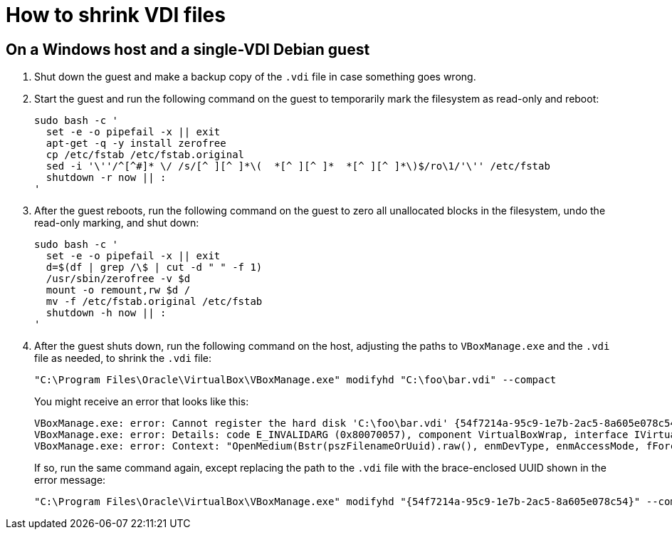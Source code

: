 //
// The authors of this file have waived all copyright and
// related or neighboring rights to the extent permitted by
// law as described by the CC0 1.0 Universal Public Domain
// Dedication. You should have received a copy of the full
// dedication along with this file, typically as a file
// named <CC0-1.0.txt>. If not, it may be available at
// <https://creativecommons.org/publicdomain/zero/1.0/>.
//

= How to shrink VDI files

== On a Windows host and a single-VDI Debian guest

. Shut down the guest and make a backup copy of the `.vdi` file in case
something goes wrong.

. Start the guest and run the following command on the guest to
temporarily mark the filesystem as read-only and reboot:
+
[source,bash]
----
sudo bash -c '
  set -e -o pipefail -x || exit
  apt-get -q -y install zerofree
  cp /etc/fstab /etc/fstab.original
  sed -i '\''/^[^#]* \/ /s/[^ ][^ ]*\(  *[^ ][^ ]*  *[^ ][^ ]*\)$/ro\1/'\'' /etc/fstab
  shutdown -r now || :
'
----

. After the guest reboots, run the following command on the guest to
zero all unallocated blocks in the filesystem, undo the read-only
marking, and shut down:
+
[source,bash]
----
sudo bash -c '
  set -e -o pipefail -x || exit
  d=$(df | grep /\$ | cut -d " " -f 1)
  /usr/sbin/zerofree -v $d
  mount -o remount,rw $d /
  mv -f /etc/fstab.original /etc/fstab
  shutdown -h now || :
'
----

. After the guest shuts down, run the following command on the host,
adjusting the paths to `VBoxManage.exe` and the `.vdi` file as needed,
to shrink the `.vdi` file:
+
[source,cmd]
----
"C:\Program Files\Oracle\VirtualBox\VBoxManage.exe" modifyhd "C:\foo\bar.vdi" --compact
----
+
You might receive an error that looks like this:
+
[literal]
....
VBoxManage.exe: error: Cannot register the hard disk 'C:\foo\bar.vdi' {54f7214a-95c9-1e7b-2ac5-8a605e078c54} because a hard disk 'D:\baz\bar.vdi' with UUID {54f7214a-95c9-1e7b-2ac5-8a605e078c54} already exists
VBoxManage.exe: error: Details: code E_INVALIDARG (0x80070057), component VirtualBoxWrap, interface IVirtualBox, callee IUnknown
VBoxManage.exe: error: Context: "OpenMedium(Bstr(pszFilenameOrUuid).raw(), enmDevType, enmAccessMode, fForceNewUuidOnOpen, pMedium.asOutParam())" at line 179 of file VBoxManageDisk.cpp
....
+
If so, run the same command again, except replacing the path to the
`.vdi` file with the brace-enclosed UUID shown in the error message:
+
[source,cmd]
----
"C:\Program Files\Oracle\VirtualBox\VBoxManage.exe" modifyhd "{54f7214a-95c9-1e7b-2ac5-8a605e078c54}" --compact
----

//
